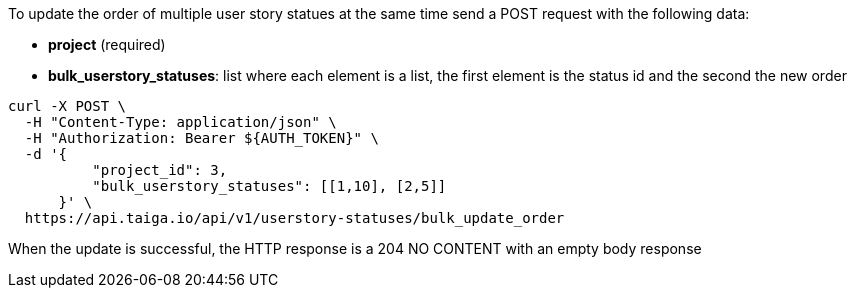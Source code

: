 To update the order of multiple user story statues at the same time send a POST request with the following data:

- *project* (required)
- *bulk_userstory_statuses*: list where each element is a list, the first element is the status id and the second the new order

[source,bash]
----
curl -X POST \
  -H "Content-Type: application/json" \
  -H "Authorization: Bearer ${AUTH_TOKEN}" \
  -d '{
          "project_id": 3,
          "bulk_userstory_statuses": [[1,10], [2,5]]
      }' \
  https://api.taiga.io/api/v1/userstory-statuses/bulk_update_order
----

When the update is successful, the HTTP response is a 204 NO CONTENT with an empty body response

